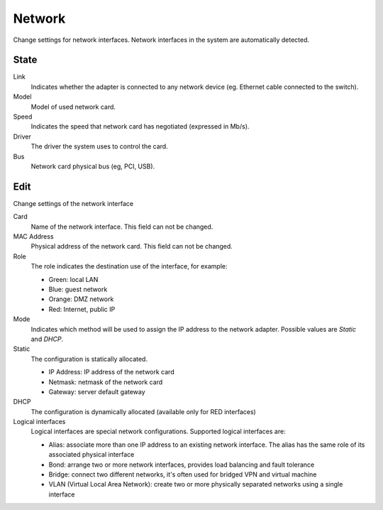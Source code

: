 =======
Network
=======

Change settings for network interfaces. Network interfaces in the system are automatically detected.

State
=====

Link
    Indicates whether the adapter is connected to any network device (eg. Ethernet
    cable connected to the switch).

Model
    Model of used network card.

Speed
    Indicates the speed that network card has negotiated (expressed in Mb/s).

Driver
    The driver the system uses to control the card.

Bus
    Network card physical bus (eg, PCI, USB).


Edit
====

Change settings of the network interface

Card
    Name of the network interface. This field can not be
    changed.

MAC Address
    Physical address of the network card. This field can not be
    changed.

Role
    The role indicates the destination use of the interface, for example:

    * Green: local LAN
    * Blue: guest network
    * Orange: DMZ network
    * Red: Internet, public IP


Mode
    Indicates which method will be used to assign the IP address to
    the network adapter. Possible values are *Static* and *DHCP*.

Static
    The configuration is statically allocated.

    * IP Address: IP address of the network card
    * Netmask: netmask of the network card
    * Gateway: server default gateway

DHCP
    The configuration is dynamically allocated (available only for
    RED interfaces)

Logical interfaces
    Logical interfaces are special network configurations. Supported logical interfaces are:

    * Alias: associate more than one IP address to an existing network interface. The alias has the same role of its associated physical interface
    * Bond: arrange two or more network interfaces, provides load balancing and fault tolerance
    * Bridge: connect two different networks, it's often used for bridged VPN and virtual machine
    * VLAN (Virtual Local Area Network): create two or more physically separated networks using a single interface
